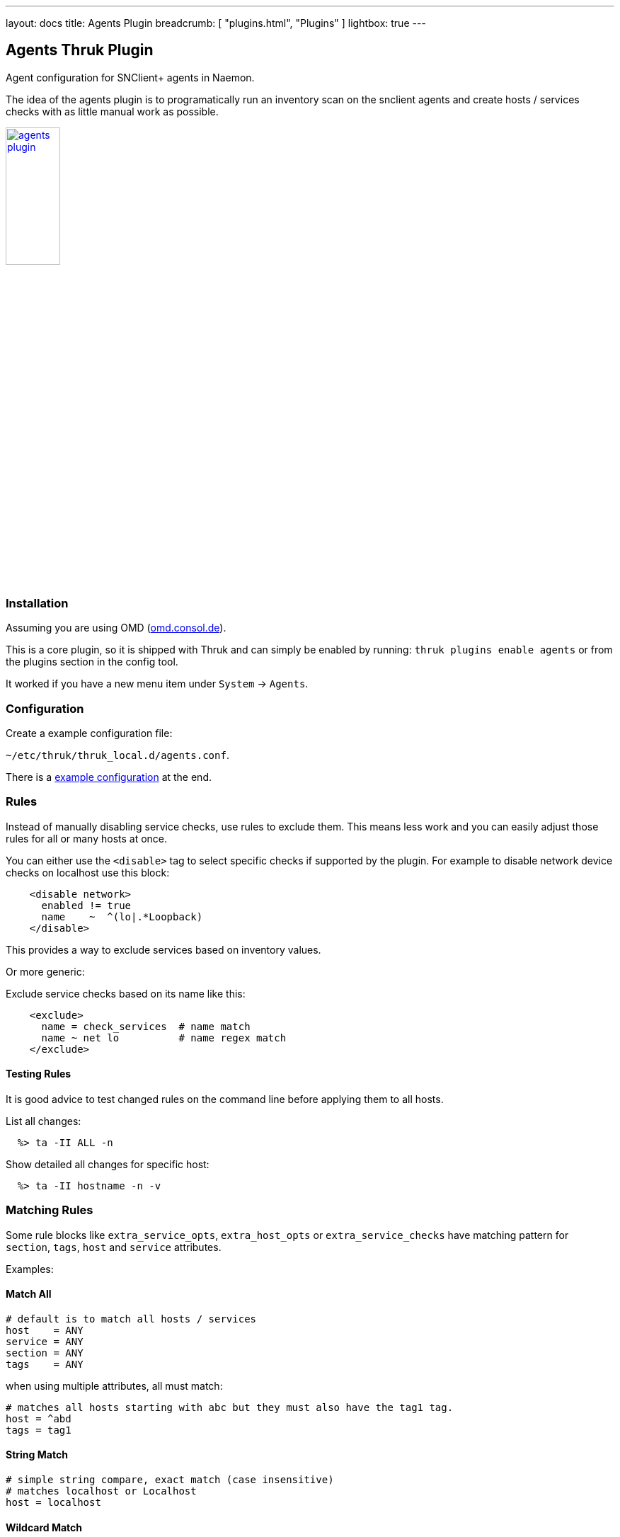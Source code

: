 ---
layout: docs
title: Agents Plugin
breadcrumb: [ "plugins.html", "Plugins" ]
lightbox: true
---

## Agents Thruk Plugin

Agent configuration for SNClient+ agents in Naemon.

The idea of the agents plugin is to programatically run an inventory scan on the snclient
agents and create hosts / services checks with as little manual work as possible.

++++
<a title="agents" rel="lightbox[plugins]" href="agents.png"><img src="agents.png" alt="agents plugin " width="30%" height="30%" /></a>
<br style="clear: both;">
++++

### Installation

Assuming you are using OMD (link:https://omd.consol.de[omd.consol.de]).

This is a core plugin, so it is shipped with Thruk and can simply
be enabled by running: `thruk plugins enable agents` or
from the plugins section in the config tool.

It worked if you have a new menu item under `System` -> `Agents`.

### Configuration

Create a example configuration file:

`~/etc/thruk/thruk_local.d/agents.conf`.

There is a link:#_example-configuration[example configuration] at the end.

### Rules

Instead of manually disabling service checks, use rules to exclude them.
This means less work and you can easily adjust those rules for all or many
hosts at once.

You can either use the `<disable>` tag to select specific checks if supported by the plugin.
For example to disable network device checks on localhost use this block:

...................................
    <disable network>
      enabled != true
      name    ~  ^(lo|.*Loopback)
    </disable>
...................................

This provides a way to exclude services based on inventory values.

Or more generic:

Exclude service checks based on its name like this:

...................................
    <exclude>
      name = check_services  # name match
      name ~ net lo          # name regex match
    </exclude>
...................................

#### Testing Rules

It is good advice to test changed rules on the command line before applying them
to all hosts.

List all changes:

```
  %> ta -II ALL -n
```

Show detailed all changes for specific host:

```
  %> ta -II hostname -n -v
```

### Matching Rules

Some rule blocks like `extra_service_opts`, `extra_host_opts` or `extra_service_checks`
have matching pattern for `section`, `tags`, `host` and `service` attributes.

Examples:

#### Match All

...................................
# default is to match all hosts / services
host    = ANY
service = ANY
section = ANY
tags    = ANY
...................................


when using multiple attributes, all must match:

...................................
# matches all hosts starting with abc but they must also have the tag1 tag.
host = ^abd
tags = tag1
...................................

#### String Match

...................................
# simple string compare, exact match (case insensitive)
# matches localhost or Localhost
host = localhost
...................................

#### Wildcard Match

...................................
# wildcard match (case insensitive)
# matches localhost
host = local*
...................................

#### Regexp Match

...................................
# regular expression match (case insensitive)
# matches localhost or Localhost
host ~ local.*
...................................

Note: regexp should be *fenced* with `^pattern$`, otherwise the regexp `tag1` also matches `tag10`.

#### Combined Match

...................................
# multiple tags (OR)
# matches if host has either tag1 or tag2
tags = tag1, tag2     # as string match
tags ~ ^(tag1|tag2)$  # as regexp
# is the same as
tags = tag1
tags = tag2

# multiple tags (AND)
# matches only if all given tags exist
tags = tag1 && tag2
...................................

#### Excludes

...................................
# exclude something
# exclude pattern start with a '!'
# this matches all hosts except localhost
host = ANY
host = !localhost
...................................

...................................
# this matches all hosts which have tag1 but must not have tag2
tags = tag1 && !tag2
...................................

### Tips & Tricks

#### Add Additional Service Checks

In case you would like to add additional service check which are
not created from the inventory, you can add rules to do so.

For example, add a ping check to all hosts.

...................................
    <extra_service_checks>
      host    = ANY
      section = ANY
      tags    = ANY

      name    = ping  # the actual service description
      # add arbitray naemon config attributes here as well
      check_command = check-host-alive!$HOSTADDRESS$
      first_notification_delay = 30
    </extra_service_checks>
...................................

#### Adjust Host / Service Attributes

Using the `extra_service_opts` or `extra_host_opts` is a good way to
programatically adjust host/service object attributes.

Here are a few examples:

*set / overwrite attributes*

...................................
    <extra_service_opts>
      # match all services named 'cpu'
      service  = cpu

      # set/overwrite contacts and timeperiod to a new value
      contacts            = admin
      notification_period = office_hours
    </extra_service_opts>
...................................


*append to list attributes*

...................................
    <extra_service_opts>
      # set all contacts to this one
      contacts = admin
    </extra_service_opts>

    # extend special services
    <extra_service_opts>
      # match all services named 'memory'
      service  = memory

      # extend list of contacts
      contacts = +manager
    </extra_service_opts>
...................................

*remove from list attributes*

...................................
    <extra_service_opts>
      # first set all contacts to these
      contacts = admin, manager, customer
    </extra_service_opts>

    # extend special services
    <extra_service_opts>
      # match all services named 'memory'
      service  = memory

      # remove from list of contacts
      contacts = !manager
      contacts = !customer
    </extra_service_opts>
...................................

#### Always OK Inventory Check

In case the inventory check should always be OK, ex.: because it is used
in dashboards, simply use the `--always-ok` option.

Apply this option to all inventory checks:

...................................
    <extra_service_opts>
      service = agent inventory
      args    = --always-ok
    </extra_service_opts>
...................................


### Example Configuration

...................................
<Component Thruk::Agents>
  <snclient>
    # use a default backend if there are multiple
    default_backend = LOCAL

    # set a default password macro, ex.: $USER5$
    default_password = $USER5$

    # add extra options to check_nsc_web
    check_nsc_web_extra_options = "-k -t 35"

    # change default port used to build the check command
    default_port = 8443

    # override check interval
    check_interval = 1
    retry_interval = 0.5
    max_check_attempts = 3

    # override inventory interval
    inventory_interval = 60

    # override os updates interval
    os_updates_interval = 60

    # set default contact(s)
    #default_contacts = admin, other

    # set default contactgroups(s)
    #default_contactgroups = group, ...

    # set performance data templates (default is autodetect based
    # on whether grafana is enabled)
    #perf_template      = srv-perf
    #host_perf_template = host-perf

    # set default options for specific check types
    <default_opt>
      drivesize = show-all freespace-ignore-reserved=false
    </default_opt>

    # disable network checks matching these attributes
    <disable network>
      enabled != true
      name    ~ ^(lo|.*Loopback)
      flags   ~ loopback
    </disable>

    # disable check_drivesize checks matching these attributes
    <disable drivesize>
      fstype  ~ ^(tracefs|securityfs|debugfs|configfs|pstorefs|fusectl|cgroup2fs|bpf|efivarfs|sysfs|fuseblk|rpc_pipefs|nsfs|ramfs|binfmt_misc|proc|nfs|devpts|mqueue|hugetlbfs)$
      drive   ~ ^(/run/|/dev|/boot/efi|/proc|/sys)
      mounted = 0
      drive   =
    </disable>

    # disable services by name or type
    <exclude>
      #name = check_users   # name string match
      #name ~ net lo        # name regex match
      #type = df./proc      # type string match
      #type ~ ^extscript\.  # type regex, disable all external scripts by default
      #host !~ \.win\.      # apply this exclude only to specific hosts, only hosts not matching ".win."
      #host ~ ^l            # apply this exclude only to hosts starting with an "l"
      #section ~ test       # apply this exclude only to sections containing "test"
    </exclude>

    # include services in discovery
    <service>
      # service name (available placeholder: %s - service name)
      name  = service %s
      service = snclient
      service = apache2
      service = postfix
      service = ssh
      service = exim4
      service = mariadb
      service = ntp
      service = squid

      # restrict to specific hosts (regular expression)
      #host = ANY
      #section ~ test # apply this service only to sections containing "test"
    </service>

    <proc>
      # service name (available placeholder: %u - user | %e - executable)
      name  = ssh controlmaster %u
      match = /usr/bin/ssh.*ControlMaster=yes
      user  = mon
      # restrict to specific hosts (regular expression)
      #host = ANY
      #section ~ test # apply this process check only to sections containing "test"
      #warn = 1:5  # warning threshold for number of processes (low:high)
      #crit = 1:10 # critical threshold
    </proc>

    <proc>
      # if no match is given, use the name as exe filter
      name  = snclient
      name  = httpd
    </proc>

    # set generic process threshold
    <extra_service_opts>
      service = ^processes$
      args    = warn='count > 2000' crit='count > 2000'
    </extra_service_opts>

    # set zombie process threshold
    <extra_service_opts>
      service = ^zombie processes$
      args    = warn='count > 0' crit='count > 5'
    </extra_service_opts>

    # set extra service attributes (if multiple blocks match, each is applied in order and overwrites previous values)
    # block can be used multiple times
    <extra_service_opts>
      service  = ^cpu$ # regex match on service description
      # restrict to specific hosts (regular expression)
      #host    = ANY
      #section ~ test # apply this attributes only to sections containing "test"
      tags     = ANY

      # can be used to append extra arguments to the command line
      #args = warn='load > 95' crit='load > 100'

      # naemon service attributes will be added to the generated host configuration
      first_notification_delay = 30
      notification_options     = w,c
      # other naemon service attributes...
    </extra_service_opts>

    # set extra host attributes (if multiple blocks match, each is applied in order)
    # block can be used multiple times
    <extra_host_opts>
      host     = ^hostname$ # regex match on host name
      #section ~ test # apply this attributes only to sections containing "test"
      tags     = ANY

      # naemon host attributes will be added to the generated host configuration
      #first_notification_delay = 30
      #check_command = check-host-alive!$HOSTADDRESS$
      # other naemon host attributes...
    </extra_host_opts>

    # add custom snclient based service checks
    <extra_service_checks>
      # on which host / sections / tags should this serice be created
      host    = ANY
      section = ANY
      tags    = ANY

      name    = dns           # the actual service description
      check   = check_dns     # snclient check
      args    = -H thruk.org  # check arguments
      # add arbitray naemon config attributes here as well
      first_notification_delay = 30
    </extra_service_checks>

    # add custom service checks
    <extra_service_checks>
      # on which host / sections / tags should this serice be created
      host    = ANY
      section = ANY
      tags    = ANY

      name    = ping  # the actual service description
      check_command = check-host-alive!$HOSTADDRESS$
      # add arbitray naemon config attributes here as well
      first_notification_delay = 30
    </extra_service_checks>
  </snclient>
</Component>
...................................
